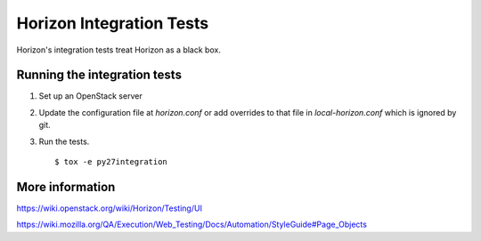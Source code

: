 Horizon Integration Tests
=========================

Horizon's integration tests treat Horizon as a black box.

Running the integration tests
-----------------------------

#. Set up an OpenStack server

#. Update the configuration file at `horizon.conf` or add overrides
   to that file in `local-horizon.conf` which is ignored by git.

#. Run the tests. ::

    $ tox -e py27integration

More information
----------------

https://wiki.openstack.org/wiki/Horizon/Testing/UI

https://wiki.mozilla.org/QA/Execution/Web_Testing/Docs/Automation/StyleGuide#Page_Objects
